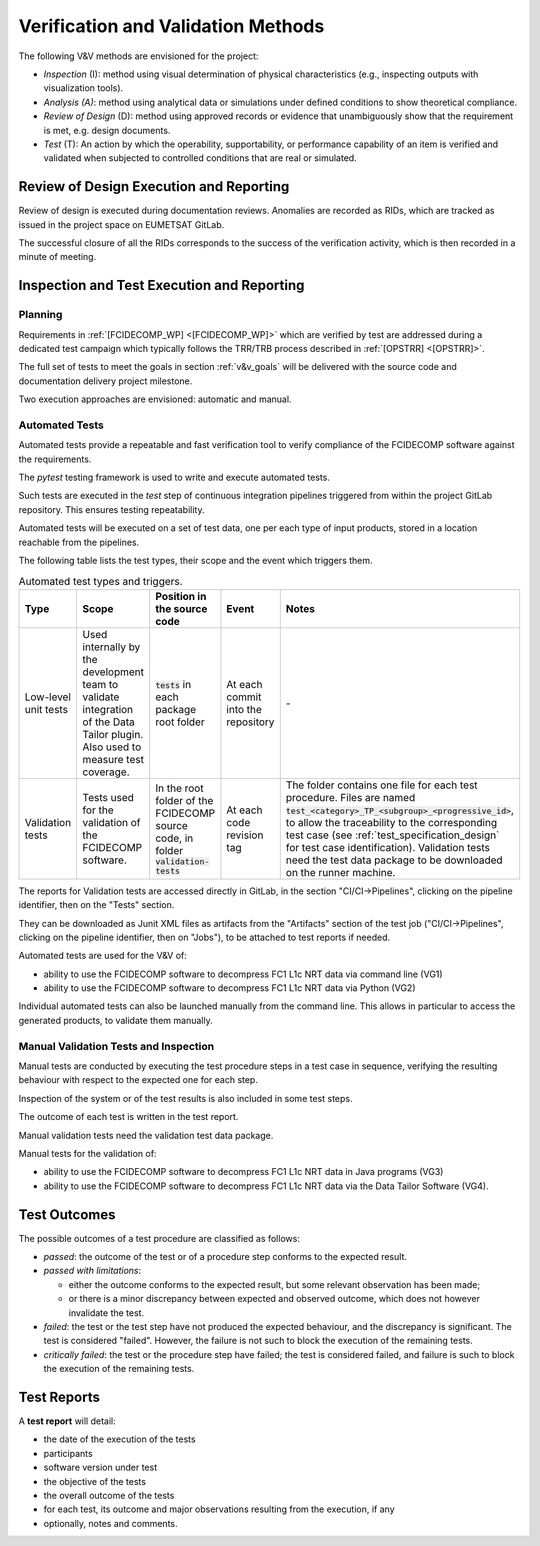 .. _v&v_methods:

Verification and Validation Methods
~~~~~~~~~~~~~~~~~~~~~~~~~~~~~~~~~~~

The following V&V methods are envisioned for the project:

-  *Inspection* (I): method using visual determination of
   physical characteristics (e.g., inspecting outputs with visualization tools).

-  *Analysis (A)*: method using analytical data or simulations under
   defined conditions to show theoretical compliance.

-  *Review of Design* (D): method using approved records or
   evidence that unambiguously show that the requirement is met, e.g.
   design documents.

-  *Test* (T): An action by which the operability, supportability, or
   performance capability of an item is verified and validated when subjected to
   controlled conditions that are real or simulated.


Review of Design Execution and Reporting
^^^^^^^^^^^^^^^^^^^^^^^^^^^^^^^^^^^^^^^^^

Review of design is executed during documentation reviews.
Anomalies are recorded as RIDs, which are tracked as issued in the project
space on EUMETSAT GitLab.

The successful closure of all the RIDs corresponds to the success of the verification
activity, which is then recorded in a minute of meeting.


Inspection and Test Execution and Reporting
^^^^^^^^^^^^^^^^^^^^^^^^^^^^^^^^^^^^^^^^^^^^

Planning
""""""""

Requirements in :ref:`[FCIDECOMP_WP] <[FCIDECOMP_WP]>` which are verified by test
are addressed during a dedicated test campaign
which typically follows the TRR/TRB process described in :ref:`[OPSTRR] <[OPSTRR]>`.

The full set of tests to meet the goals in section :ref:`v&v_goals` will be
delivered with the source code and documentation delivery project milestone.

Two execution approaches are envisioned: automatic and manual.


Automated Tests
"""""""""""""""

Automated tests provide a repeatable and fast verification tool
to verify compliance of the FCIDECOMP software against the requirements.

The `pytest` testing framework is used to write and execute automated tests.

Such tests are executed in the `test` step of continuous integration pipelines triggered from
within the project GitLab repository. This ensures testing repeatability.

Automated tests will be executed on a set of test data, one per each type of input products,
stored in a location reachable from the pipelines.

The following table lists the test types, their scope and the event which triggers them.

.. list-table:: Automated test types and triggers.
    :header-rows: 1
    :widths: 10 15 14 11 50

    *   - Type
        - Scope
        - Position in the source code
        - Event
        - Notes
    *   - Low-level unit tests
        - Used internally by the development team to validate integration of the Data Tailor plugin.
          Also used to measure test coverage.
        - :code:`tests` in each package root folder
        - At each commit into the repository
        - \-
    *   - Validation tests
        - Tests used for the validation of the FCIDECOMP software.
        - In the root folder of the FCIDECOMP source code, in folder :code:`validation-tests`
        - At each code revision tag
        - The folder contains one file for each test procedure.
          Files are named :code:`test_<category>_TP_<subgroup>_<progressive_id>`,
          to allow the traceability to the corresponding test case (see
          :ref:`test_specification_design` for test case identification).
          Validation tests need the test data package to be downloaded on the runner machine.

The reports for Validation tests are accessed directly in GitLab, in the section "CI/CI->Pipelines",
clicking on the pipeline identifier, then on the "Tests" section.

They can be downloaded as Junit XML files as
artifacts from the "Artifacts" section of the test job ("CI/CI->Pipelines",
clicking on the pipeline identifier, then on "Jobs"), to be attached to test reports if needed.

Automated tests are used for the V&V of:

- ability to use the FCIDECOMP software to decompress FC1 L1c NRT data via command line (VG1)
- ability to use the FCIDECOMP software to decompress FC1 L1c NRT data via Python (VG2)

Individual automated tests can also be launched manually from the command line.
This allows in particular to access the
generated products, to validate them manually.


Manual Validation Tests and Inspection
""""""""""""""""""""""""""""""""""""""

Manual tests are conducted by executing the test procedure steps in a test case
in sequence, verifying the resulting behaviour with respect to the expected one for each step.

Inspection of the system or of the test results is also included in some test steps.

The outcome of each test is written in the test report.

Manual validation tests need the validation test data package.

Manual tests for the validation of:

- ability to use the FCIDECOMP software to decompress FC1 L1c NRT data in Java programs (VG3)
- ability to use the FCIDECOMP software to decompress FC1 L1c NRT data via the Data Tailor Software (VG4).


Test Outcomes
^^^^^^^^^^^^^

The possible outcomes of a test procedure are classified as follows:

-  *passed*: the outcome of the test or of a procedure step conforms to
   the expected result.

-  *passed with limitations*:

   -  either the outcome conforms to the expected result, but some
      relevant observation has been made;

   -  or there is a minor discrepancy between expected and observed
      outcome, which does not however invalidate the test.

-  *failed*: the test or the test step have not produced the expected
   behaviour, and the discrepancy is significant. The test is considered
   "failed". However, the failure is not such to block the execution of
   the remaining tests.

-  *critically failed*: the test or the procedure step have failed; the
   test is considered failed, and failure is such to block the execution
   of the remaining tests.


Test Reports
^^^^^^^^^^^^^

A **test report** will detail:

-  the date of the execution of the tests

-  participants

-  software version under test

-  the objective of the tests

-  the overall outcome of the tests

-  for each test, its outcome and major observations resulting
   from the execution, if any

-  optionally, notes and comments.
